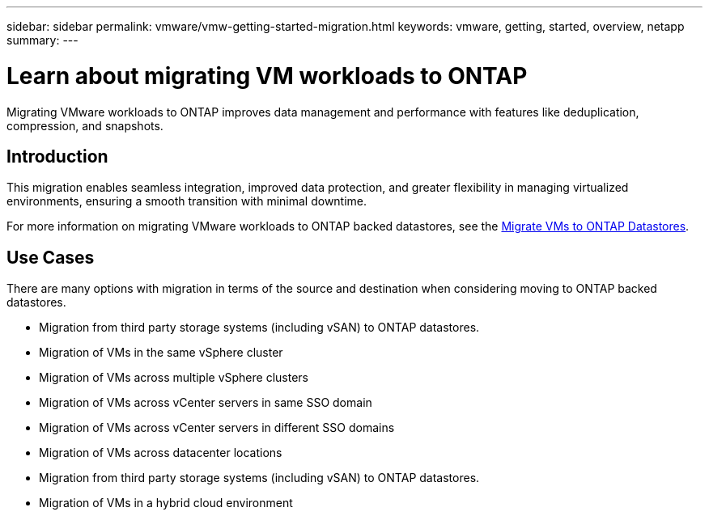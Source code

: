 ---
sidebar: sidebar
permalink: vmware/vmw-getting-started-migration.html
keywords: vmware, getting, started, overview, netapp
summary: 
---

= Learn about migrating VM workloads to ONTAP
:hardbreaks:
:nofooter:
:icons: font
:linkattrs:
:imagesdir: ../media/

[.lead]
Migrating VMware workloads to ONTAP improves data management and performance with features like deduplication, compression, and snapshots. 

== Introduction

This migration enables seamless integration, improved data protection, and greater flexibility in managing virtualized environments, ensuring a smooth transition with minimal downtime. 

For more information on migrating VMware workloads to ONTAP backed datastores, see the link:https://docs.netapp.com/us-en/netapp-solutions/vmware/migrate-vms-to-ontap-datastore.html[Migrate VMs to ONTAP Datastores].

== Use Cases

There are many options with migration in terms of the source and destination when considering moving to ONTAP backed datastores. 

* Migration from third party storage systems (including vSAN) to ONTAP datastores. 
* Migration of VMs in the same vSphere cluster
* Migration of VMs across multiple vSphere clusters
* Migration of VMs across vCenter servers in same SSO domain  
* Migration of VMs across vCenter servers in different SSO domains  
* Migration of VMs across datacenter locations 
* Migration from third party storage systems (including vSAN) to ONTAP datastores. 
* Migration of VMs in a hybrid cloud environment 